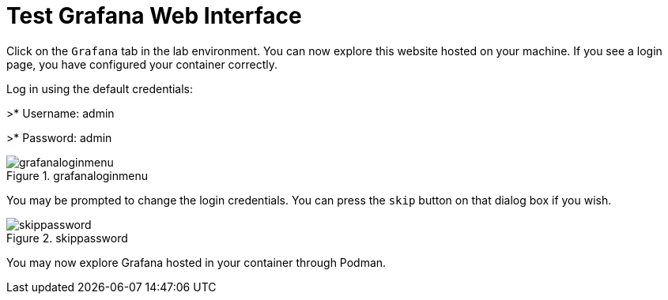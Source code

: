 = Test Grafana Web Interface

Click on the `+Grafana+` tab in the lab environment. You can now explore this website hosted on your machine. If you see a login page, you have configured your container correctly.

Log in using the default credentials: 

>* Username: admin

>* Password: admin

.grafanaloginmenu
image::grafanaloginmenu.png[grafanaloginmenu]
You may be prompted to change the login credentials. You can press the `+skip+` button on that dialog box if you wish.


.skippassword
image::assets/skippassword.png[skippassword]
You may now explore Grafana hosted in your container through Podman.
